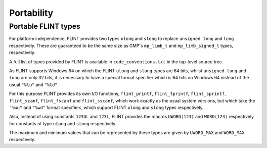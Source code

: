 .. _portability:

**Portability**
===============================================================================

Portable FLINT types
-------------------------------------------------------------------------------

For platform independence, FLINT provides two types ``ulong``
and ``slong`` to replace ``unsigned long`` and ``long``
respectively. These are guaranteed to be the same size as GMP's
``mp_limb_t`` and ``mp_limb_signed_t`` types, respectively.

A full list of types provided by FLINT is available in
``code_conventions.txt`` in the top-level source tree.

As FLINT supports Windows 64 on which the FLINT ``ulong`` and
``slong`` types are 64 bits, whilst ``unsigned long`` and
``long`` are only 32 bits, it is necessary to have a special
format specifier which is 64 bits on Windows 64 instead of the usual
``"%lu"`` and ``"%ld"``.

For this purpose FLINT provides its own I/O functions, ``flint_printf``,
``flint_fprintf``, ``flint_sprintf``, ``flint_scanf``,
``flint_fscanf`` and ``flint_sscanf``, which work exactly as the
usual system versions, but which take the ``"%wu"`` and ``"%wd"``
format specifiers, which support FLINT ``ulong`` and ``slong``
types respectively.

Also, instead of using constants ``123UL`` and ``123L``, FLINT
provides the macros ``UWORD(123)`` and ``WORD(123)`` respectively
for constants of type ``ulong`` and ``slong`` respectively.

The maximum and minimum values that can be represented by these types
are given by ``UWORD_MAX`` and ``WORD_MAX`` respectively.

